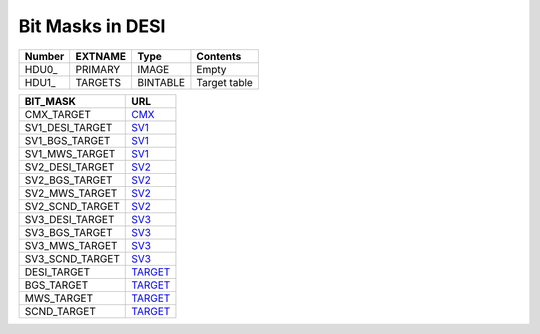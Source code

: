=================
Bit Masks in DESI
=================

====== ======= ======== ============
Number EXTNAME Type     Contents
====== ======= ======== ============
HDU0_  PRIMARY IMAGE    Empty
HDU1_  TARGETS BINTABLE Target table
====== ======= ======== ============

=============== =============
BIT_MASK        URL
===============	=============
CMX_TARGET		`CMX`_ 
SV1_DESI_TARGET	`SV1`_
SV1_BGS_TARGET	`SV1`_
SV1_MWS_TARGET	`SV1`_	
SV2_DESI_TARGET	`SV2`_
SV2_BGS_TARGET	`SV2`_
SV2_MWS_TARGET	`SV2`_
SV2_SCND_TARGET	`SV2`_
SV3_DESI_TARGET `SV3`_
SV3_BGS_TARGET	`SV3`_
SV3_MWS_TARGET	`SV3`_
SV3_SCND_TARGET	`SV3`_
DESI_TARGET		`TARGET`_
BGS_TARGET		`TARGET`_
MWS_TARGET		`TARGET`_
SCND_TARGET		`TARGET`_
===============	=============

.. _`CMX`: https://github.com/desihub/desitarget/blob/main/py/desitarget/cmx/data/cmx_targetmask.yaml
.. _`SV1`: https://github.com/desihub/desitarget/blob/main/py/desitarget/sv1/data/sv1_targetmask.yaml
.. _`SV2`: https://github.com/desihub/desitarget/blob/main/py/desitarget/sv2/data/sv2_targetmask.yaml
.. _`SV3`: https://github.com/desihub/desitarget/blob/main/py/desitarget/sv3/data/sv3_targetmask.yaml
.. _`TARGET`: https://github.com/desihub/desitarget/blob/main/py/desitarget/data/targetmask.yaml
.. _`MASKBITS_L55`: https://github.com/desihub/desispec/blob/main/py/desispec/maskbits.py#L55
.. _`TARGET_L188`: https://github.com/desihub/desitarget/blob/main/py/desitarget/data/targetmask.yaml#L188
.. _`MASKBITS_L84`: https://github.com/desihub/desispec/blob/main/py/desispec/maskbits.py#L84
.. _`ZWARN`: https://github.com/desihub/redrock/blob/main/py/redrock/zwarning.py#L14
.. _`BITMASK_LEGACY`: https://www.legacysurvey.org/dr8/bitmasks/